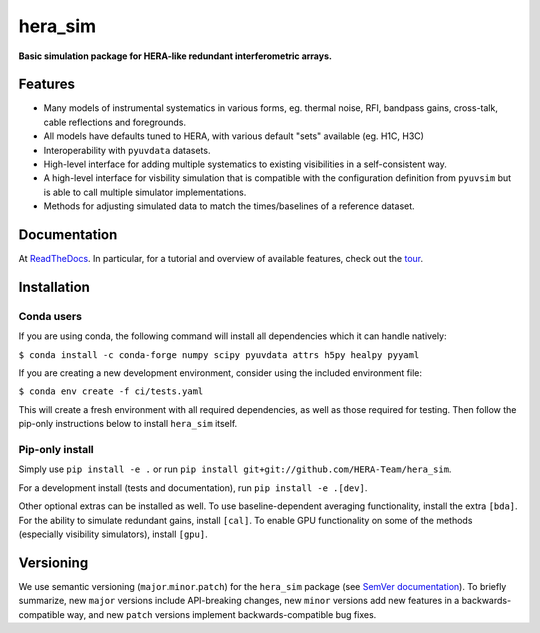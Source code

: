 hera_sim
========

|Build Status| |Coverage Status| |RTD|

**Basic simulation package for HERA-like redundant interferometric arrays.**

Features
--------

* Many models of instrumental systematics in various forms, eg. thermal noise, RFI,
  bandpass gains, cross-talk, cable reflections and foregrounds.
* All models have defaults tuned to HERA, with various default "sets" available (eg.
  H1C, H3C)
* Interoperability with ``pyuvdata`` datasets.
* High-level interface for adding multiple systematics to existing visibilities in a
  self-consistent way.
* A high-level interface for visbility simulation that is compatible with the
  configuration definition from ``pyuvsim`` but is able to call multiple simulator
  implementations.
* Methods for adjusting simulated data to match the times/baselines of a reference
  dataset.

Documentation
-------------

At `ReadTheDocs <https://hera-sim.readthedocs.io/en/latest/>`_.
In particular, for a tutorial and overview of available features, check out the
`tour <https://hera-sim.readthedocs.io/en/latest/tutorials/hera_sim_tour.html>`_.

Installation
------------

Conda users
~~~~~~~~~~~

If you are using conda, the following command will install all
dependencies which it can handle natively:

``$ conda install -c conda-forge numpy scipy pyuvdata attrs h5py healpy pyyaml``

If you are creating a new development environment, consider using the
included environment file:

``$ conda env create -f ci/tests.yaml``

This will create a fresh environment with all required dependencies, as
well as those required for testing. Then follow the pip-only
instructions below to install ``hera_sim`` itself.

Pip-only install
~~~~~~~~~~~~~~~~

Simply use ``pip install -e .`` or run
``pip install git+git://github.com/HERA-Team/hera_sim``.

For a development install (tests and documentation), run
``pip install -e .[dev]``.

Other optional extras can be installed as well. To use
baseline-dependent averaging functionality, install the extra ``[bda]``.
For the ability to simulate redundant gains, install ``[cal]``. To
enable GPU functionality on some of the methods (especially visibility
simulators), install ``[gpu]``.

Versioning
----------

We use semantic versioning (``major``.\ ``minor``.\ ``patch``) for the
``hera_sim`` package (see `SemVer documentation <https://semver.org>`_).
To briefly summarize, new
``major`` versions include API-breaking changes, new ``minor`` versions
add new features in a backwards-compatible way, and new ``patch``
versions implement backwards-compatible bug fixes.

.. |Build Status| image:: https://github.com/HERA-Team/hera_sim/workflows/Tests/badge.svg
   :target: https://github.com/HERA-Team/hera_sim
.. |Coverage Status| image:: https://coveralls.io/repos/github/HERA-Team/hera_sim/badge.svg?branch=master
   :target: https://coveralls.io/github/HERA-Team/hera_sim?branch=master
.. |RTD| image:: https://readthedocs.org/projects/hera-sim/badge/?version=latest
   :target: https://hera-sim.readthedocs.io/en/latest/?badge=latest
   :alt: Documentation Status
